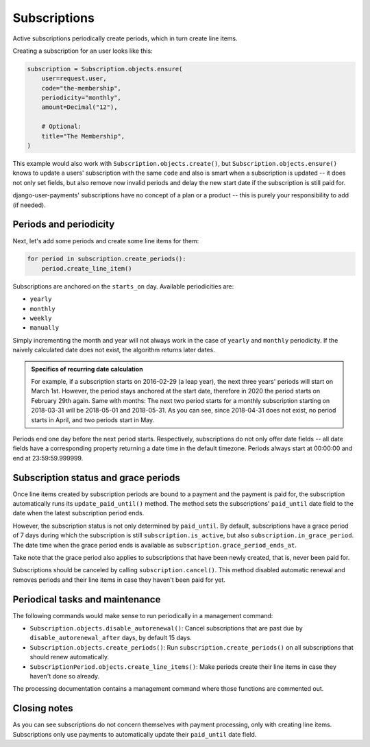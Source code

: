 Subscriptions
=============

Active subscriptions periodically create periods, which in turn create
line items.

Creating a subscription for an user looks like this:

.. code-block:: python

    subscription = Subscription.objects.ensure(
        user=request.user,
        code="the-membership",
        periodicity="monthly",
        amount=Decimal("12"),

        # Optional:
        title="The Membership",
    )

This example would also work with ``Subscription.objects.create()``, but
``Subscription.objects.ensure()`` knows to update a users' subscription
with the same ``code`` and also is smart when a subscription is updated
-- it does not only set fields, but also remove now invalid periods and
delay the new start date if the subscription is still paid for.

django-user-payments' subscriptions have no concept of a plan or a
product -- this is purely your responsibility to add (if needed).


Periods and periodicity
~~~~~~~~~~~~~~~~~~~~~~~

Next, let's add some periods and create some line items for them:

.. code-block:: python

    for period in subscription.create_periods():
        period.create_line_item()

Subscriptions are anchored on the ``starts_on`` day.  Available
periodicities are:

- ``yearly``
- ``monthly``
- ``weekly``
- ``manually``

Simply incrementing the month and year will not always work in the case
of ``yearly`` and ``monthly`` periodicity. If the naively calculated
date does not exist, the algorithm returns later dates.

.. admonition:: Specifics of recurring date calculation

   For example, if a subscription starts on 2016-02-29 (a leap year),
   the next three years' periods will start on March 1st. However, the
   period stays anchored at the start date, therefore in 2020 the period
   starts on February 29th again. Same with months: The next two period
   starts for a monthly subscription starting on 2018-03-31 will be
   2018-05-01 and 2018-05-31. As you can see, since 2018-04-31 does not
   exist, no period starts in April, and two periods start in May.

Periods end one day before the next period starts. Respectively,
subscriptions do not only offer date fields -- all date fields have a
corresponding property returning a date time in the default timezone.
Periods always start at 00:00:00 and end at 23:59:59.999999.


Subscription status and grace periods
~~~~~~~~~~~~~~~~~~~~~~~~~~~~~~~~~~~~~

Once line items created by subscription periods are bound to a payment
and the payment is paid for, the subscription automatically runs its
``update_paid_until()`` method. The method sets the subscriptions'
``paid_until`` date field to the date when the latest subscription
period ends.

However, the subscription status is not only determined by
``paid_until``. By default, subscriptions have a grace period of 7 days
during which the subscription is still ``subscription.is_active``, but
also ``subscription.in_grace_period``. The date time when the grace
period ends is available as ``subscription.grace_period_ends_at``.

Take note that the grace period also applies to subscriptions that have
been newly created, that is, never been paid for.

Subscriptions should be canceled by calling ``subscription.cancel()``.
This method disabled automatic renewal and removes periods and their
line items in case they haven't been paid for yet.


Periodical tasks and maintenance
~~~~~~~~~~~~~~~~~~~~~~~~~~~~~~~~

The following commands would make sense to run periodically in a
management command:

- ``Subscription.objects.disable_autorenewal()``: Cancel subscriptions
  that are past due by ``disable_autorenewal_after`` days, by default 15
  days.
- ``Subscription.objects.create_periods()``: Run
  ``subscription.create_periods()`` on all subscriptions that should
  renew automatically.
- ``SubscriptionPeriod.objects.create_line_items()``: Make periods
  create their line items in case they haven't done so already.

The processing documentation contains a management command where those
functions are commented out.


Closing notes
~~~~~~~~~~~~~

As you can see subscriptions do not concern themselves with payment
processing, only with creating line items. Subscriptions only use
payments to automatically update their ``paid_until`` date field.
